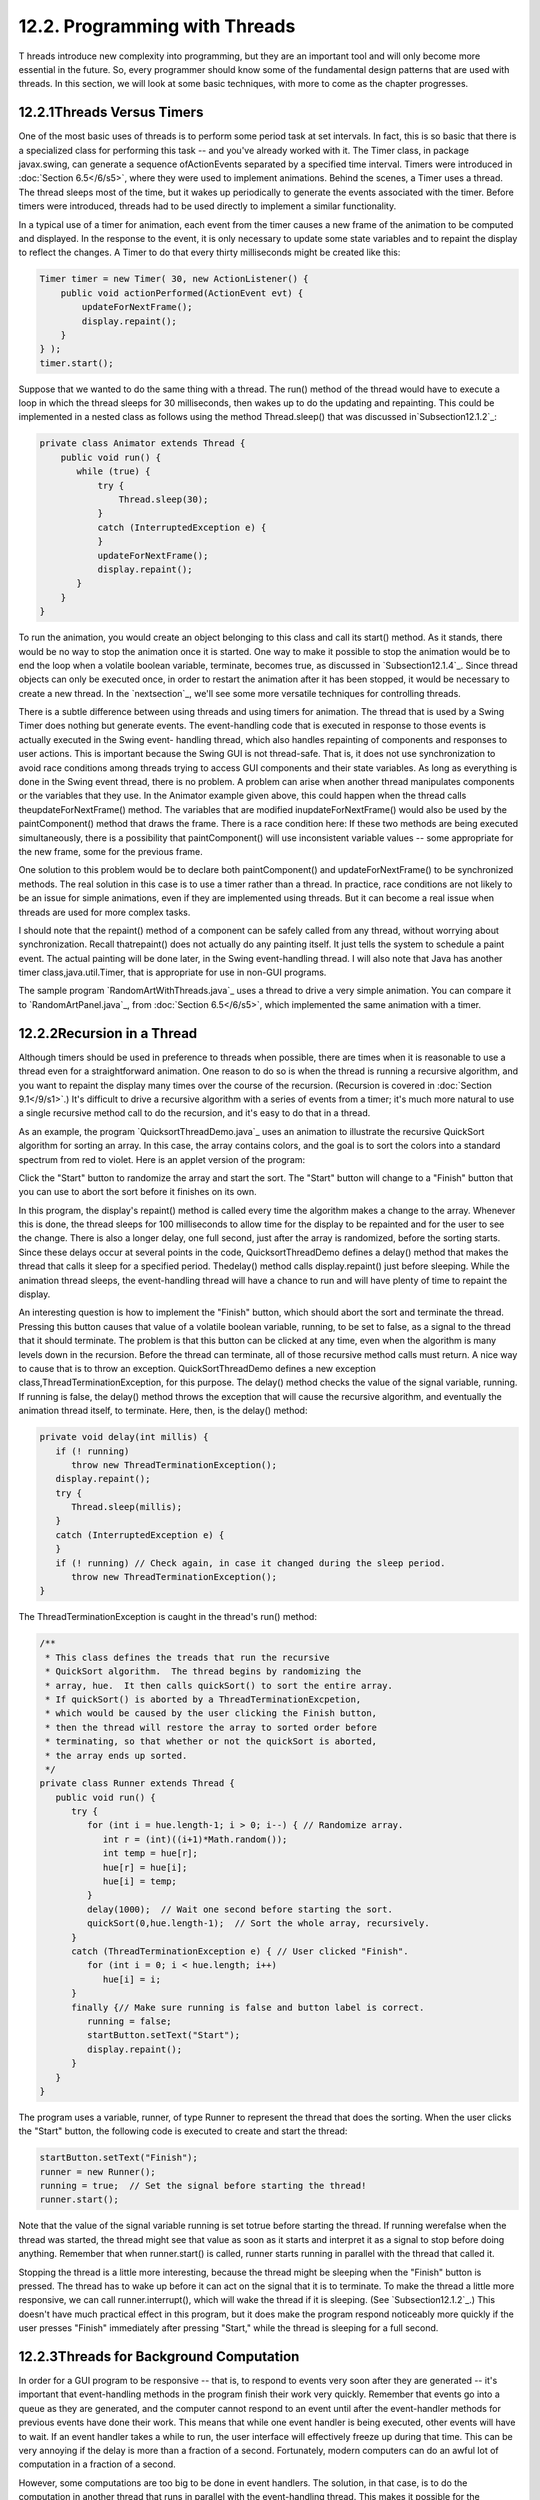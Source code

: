 
12.2. Programming with Threads
------------------------------



T hreads introduce new complexity into programming, but they are an
important tool and will only become more essential in the future. So,
every programmer should know some of the fundamental design patterns
that are used with threads. In this section, we will look at some
basic techniques, with more to come as the chapter progresses.





12.2.1Threads Versus Timers
~~~~~~~~~~~~~~~~~~~~~~~~~~~

One of the most basic uses of threads is to perform some period task
at set intervals. In fact, this is so basic that there is a
specialized class for performing this task -- and you've already
worked with it. The Timer class, in package javax.swing, can generate
a sequence ofActionEvents separated by a specified time interval.
Timers were introduced in :doc:`Section 6.5</6/s5>`, where they were used to
implement animations. Behind the scenes, a Timer uses a thread. The
thread sleeps most of the time, but it wakes up periodically to
generate the events associated with the timer. Before timers were
introduced, threads had to be used directly to implement a similar
functionality.

In a typical use of a timer for animation, each event from the timer
causes a new frame of the animation to be computed and displayed. In
the response to the event, it is only necessary to update some state
variables and to repaint the display to reflect the changes. A Timer
to do that every thirty milliseconds might be created like this:


.. code-block:: java

    Timer timer = new Timer( 30, new ActionListener() {
        public void actionPerformed(ActionEvent evt) {
            updateForNextFrame();
            display.repaint();
        }
    } );
    timer.start();


Suppose that we wanted to do the same thing with a thread. The run()
method of the thread would have to execute a loop in which the thread
sleeps for 30 milliseconds, then wakes up to do the updating and
repainting. This could be implemented in a nested class as follows
using the method Thread.sleep() that was discussed
in`Subsection12.1.2`_:


.. code-block:: java

    private class Animator extends Thread {
        public void run() {
           while (true) {
               try {
                   Thread.sleep(30);
               }
               catch (InterruptedException e) {
               }
               updateForNextFrame();
               display.repaint();
           }
        }
    }


To run the animation, you would create an object belonging to this
class and call its start() method. As it stands, there would be no way
to stop the animation once it is started. One way to make it possible
to stop the animation would be to end the loop when a volatile boolean
variable, terminate, becomes true, as discussed in
`Subsection12.1.4`_. Since thread objects can only be executed once,
in order to restart the animation after it has been stopped, it would
be necessary to create a new thread. In the `nextsection`_, we'll see
some more versatile techniques for controlling threads.

There is a subtle difference between using threads and using timers
for animation. The thread that is used by a Swing Timer does nothing
but generate events. The event-handling code that is executed in
response to those events is actually executed in the Swing event-
handling thread, which also handles repainting of components and
responses to user actions. This is important because the Swing GUI is
not thread-safe. That is, it does not use synchronization to avoid
race conditions among threads trying to access GUI components and
their state variables. As long as everything is done in the Swing
event thread, there is no problem. A problem can arise when another
thread manipulates components or the variables that they use. In the
Animator example given above, this could happen when the thread calls
theupdateForNextFrame() method. The variables that are modified
inupdateForNextFrame() would also be used by the paintComponent()
method that draws the frame. There is a race condition here: If these
two methods are being executed simultaneously, there is a possibility
that paintComponent() will use inconsistent variable values -- some
appropriate for the new frame, some for the previous frame.

One solution to this problem would be to declare both paintComponent()
and updateForNextFrame() to be synchronized methods. The real solution
in this case is to use a timer rather than a thread. In practice, race
conditions are not likely to be an issue for simple animations, even
if they are implemented using threads. But it can become a real issue
when threads are used for more complex tasks.

I should note that the repaint() method of a component can be safely
called from any thread, without worrying about synchronization. Recall
thatrepaint() does not actually do any painting itself. It just tells
the system to schedule a paint event. The actual painting will be done
later, in the Swing event-handling thread. I will also note that Java
has another timer class,java.util.Timer, that is appropriate for use
in non-GUI programs.

The sample program `RandomArtWithThreads.java`_ uses a thread to drive
a very simple animation. You can compare it to `RandomArtPanel.java`_,
from :doc:`Section 6.5</6/s5>`, which implemented the same animation with a timer.





12.2.2Recursion in a Thread
~~~~~~~~~~~~~~~~~~~~~~~~~~~

Although timers should be used in preference to threads when possible,
there are times when it is reasonable to use a thread even for a
straightforward animation. One reason to do so is when the thread is
running a recursive algorithm, and you want to repaint the display
many times over the course of the recursion. (Recursion is covered in
:doc:`Section 9.1</9/s1>`.) It's difficult to drive a recursive algorithm with a
series of events from a timer; it's much more natural to use a single
recursive method call to do the recursion, and it's easy to do that in
a thread.

As an example, the program `QuicksortThreadDemo.java`_ uses an
animation to illustrate the recursive QuickSort algorithm for sorting
an array. In this case, the array contains colors, and the goal is to
sort the colors into a standard spectrum from red to violet. Here is
an applet version of the program:



Click the "Start" button to randomize the array and start the sort.
The "Start" button will change to a "Finish" button that you can use
to abort the sort before it finishes on its own.

In this program, the display's repaint() method is called every time
the algorithm makes a change to the array. Whenever this is done, the
thread sleeps for 100 milliseconds to allow time for the display to be
repainted and for the user to see the change. There is also a longer
delay, one full second, just after the array is randomized, before the
sorting starts. Since these delays occur at several points in the
code, QuicksortThreadDemo defines a delay() method that makes the
thread that calls it sleep for a specified period. Thedelay() method
calls display.repaint() just before sleeping. While the animation
thread sleeps, the event-handling thread will have a chance to run and
will have plenty of time to repaint the display.

An interesting question is how to implement the "Finish" button, which
should abort the sort and terminate the thread. Pressing this button
causes that value of a volatile boolean variable, running, to be set
to false, as a signal to the thread that it should terminate. The
problem is that this button can be clicked at any time, even when the
algorithm is many levels down in the recursion. Before the thread can
terminate, all of those recursive method calls must return. A nice way
to cause that is to throw an exception. QuickSortThreadDemo defines a
new exception class,ThreadTerminationException, for this purpose. The
delay() method checks the value of the signal variable, running. If
running is false, the delay() method throws the exception that will
cause the recursive algorithm, and eventually the animation thread
itself, to terminate. Here, then, is the delay() method:


.. code-block:: java

    private void delay(int millis) {
       if (! running)
          throw new ThreadTerminationException();
       display.repaint();
       try {
          Thread.sleep(millis);
       }
       catch (InterruptedException e) {
       }
       if (! running) // Check again, in case it changed during the sleep period.
          throw new ThreadTerminationException();
    }


The ThreadTerminationException is caught in the thread's run() method:


.. code-block:: java

    /**
     * This class defines the treads that run the recursive
     * QuickSort algorithm.  The thread begins by randomizing the
     * array, hue.  It then calls quickSort() to sort the entire array.
     * If quickSort() is aborted by a ThreadTerminationExcpetion,
     * which would be caused by the user clicking the Finish button,
     * then the thread will restore the array to sorted order before
     * terminating, so that whether or not the quickSort is aborted,
     * the array ends up sorted.
     */
    private class Runner extends Thread {
       public void run() {
          try {
             for (int i = hue.length-1; i > 0; i--) { // Randomize array.
                int r = (int)((i+1)*Math.random());
                int temp = hue[r];
                hue[r] = hue[i];
                hue[i] = temp;
             }
             delay(1000);  // Wait one second before starting the sort.
             quickSort(0,hue.length-1);  // Sort the whole array, recursively.
          }
          catch (ThreadTerminationException e) { // User clicked "Finish".
             for (int i = 0; i < hue.length; i++)
                hue[i] = i;
          }
          finally {// Make sure running is false and button label is correct. 
             running = false; 
             startButton.setText("Start");
             display.repaint();
          }
       }
    }


The program uses a variable, runner, of type Runner to represent the
thread that does the sorting. When the user clicks the "Start" button,
the following code is executed to create and start the thread:


.. code-block:: java

    startButton.setText("Finish");
    runner = new Runner();
    running = true;  // Set the signal before starting the thread!
    runner.start();


Note that the value of the signal variable running is set totrue
before starting the thread. If running werefalse when the thread was
started, the thread might see that value as soon as it starts and
interpret it as a signal to stop before doing anything. Remember that
when runner.start() is called, runner starts running in parallel with
the thread that called it.

Stopping the thread is a little more interesting, because the thread
might be sleeping when the "Finish" button is pressed. The thread has
to wake up before it can act on the signal that it is to terminate. To
make the thread a little more responsive, we can call
runner.interrupt(), which will wake the thread if it is sleeping. (See
`Subsection12.1.2`_.) This doesn't have much practical effect in this
program, but it does make the program respond noticeably more quickly
if the user presses "Finish" immediately after pressing "Start," while
the thread is sleeping for a full second.





12.2.3Threads for Background Computation
~~~~~~~~~~~~~~~~~~~~~~~~~~~~~~~~~~~~~~~~

In order for a GUI program to be responsive -- that is, to respond to
events very soon after they are generated -- it's important that
event-handling methods in the program finish their work very quickly.
Remember that events go into a queue as they are generated, and the
computer cannot respond to an event until after the event-handler
methods for previous events have done their work. This means that
while one event handler is being executed, other events will have to
wait. If an event handler takes a while to run, the user interface
will effectively freeze up during that time. This can be very annoying
if the delay is more than a fraction of a second. Fortunately, modern
computers can do an awful lot of computation in a fraction of a
second.

However, some computations are too big to be done in event handlers.
The solution, in that case, is to do the computation in another thread
that runs in parallel with the event-handling thread. This makes it
possible for the computer to respond to user events even while the
computation is ongoing. We say that the computation is done "in the
background."

Note that this application of threads is very different from the
previous example. When a thread is used to drive a simple animation,
it actually does very little work. The thread only has to wake up
several times each second, do a few computations to update state
variables for the next frame of the animation, and call repaint() to
cause the next frame to be displayed. There is plenty of time while
the thread is sleeping for the computer to redraw the display and
handle any other events generated by the user.

When a thread is used for background computation, however, we want to
keep the computer as busy as possible working on the computation. The
thread will compete for processor time with the event-handling thread;
if you are not careful, event-handling -- repainting in particular --
can still be delayed. Fortunately, you can use thread priorities to
avoid the problem. By setting the computation thread to run at a lower
priority than the event-handling thread, you make sure that events
will be processes as quickly as possible, while the computation thread
will get all the extra processing time. Since event handling generally
uses very little processing time, this means that most of the
processing time goes to the background computation, but the interface
is still very responsive. (Thread priorities were discussed in
`Subsection12.1.2`_.)

The sample program `BackgroundComputationDemo.java`_ is an example of
background processing. This program creates an image that takes some
time to compute. The program uses some techniques for working with
images that will not be covered until `Subsection13.1.1`_, for now all
that you need to know is that it takes some computation to compute the
color of each pixel in the image. The image itself is a piece of a
mathematical object known as the Mandelbrot set. We will use the same
image in several examples in this chapter, and will return to the
Mandelbrot set in :doc:`Section 13.5</13/s5>`.

In outline, BackgroundComputationDemo is similar to
theQuicksortThreadDemo discussed above. The computation is done is a
thread defined by a nested class, Runner. A volatileboolean variable,
runner, is used to control the thread. If the value of runner is set
to false, the thread should terminate. The sample program has a button
that the user clicks to start and to abort the computation. The
difference is that the thread in this case is meant to run
continuously, without sleeping. To allow the user to see that progress
is being made in the computation (always a good idea), every time the
thread computes a row of pixels, it copies those pixels to the image
that is shown on the screen. The user sees the image being built up
line-by-line.

When the computation thread is created in response to the "Start"
button, we need to set it to run at a priority lower than the event-
handling thread. The code that creates the thread is itself running in
the event-handling thread, so we can use a priority that is one less
than the priority of the thread that is executing the code. Note that
the priority is set inside a try..catch statement. If an error occurs
while trying to set the thread priority, the program will still work,
though perhaps not as smoothly as it would if the priority was
correctly set. Here is how the thread is created and started:


.. code-block:: java

    runner = new Runner();
    try {
        runner.setPriority( Thread.currentThread().getPriority() - 1 );
    }
    catch (Exception e) {
        System.out.println("Error: Can't set thread priority: " + e);
    }
    running = true;  // Set the signal before starting the thread!
    runner.start();


The other major point of interest in this program is that we have two
threads that are both using the object that represents the image. The
computation thread accesses the image in order to set the color of its
pixels. The event-handling thread accesses the same image when it
copies the image to the screen. Since the image is a resource that is
shared by several threads, access to the image object should be
synchronized. When the paintComponent() method copies the image to the
screen (using a method that we have not yet covered), it does so in a
synchronized statement:


.. code-block:: java

    synchronized(image) {
        g.drawImage(image,0,0,null);
    }


When the computation thread sets the colors of a row of pixels (using
another unfamiliar method), it also uses synchronized:


.. code-block:: java

    synchronized(image) {
        image.setRGB(0,row, width, 1, rgb, 0, width);
    }


Note that both of these statements are synchronized on the same
object,image. This is essential. In order to prevent the two code
segments from being executed simultaneously, the synchronization must
be on the same object. I use the image object here because it is
convenient, but just about any object would do; it is **not** required
that you synchronize on the object to which you are trying to control
access.

Although BackgroundComputationDemo works OK, there is one problem: The
goal is to get the computation done as quickly as possible, using all
available processing time. The program accomplishes that goal on a
computer that has only one processor. But on a computer that has
several processors, we are still using only **one** of those
processors for the computation. It would be nice to get all the
processors working on the problem. To do that, we need real parallel
processing, with several computation threads. We turn to that problem
next.





12.2.4Threads for Multiprocessing
~~~~~~~~~~~~~~~~~~~~~~~~~~~~~~~~~

Our next example, `MultiprocessingDemo1.java`_, is a variation on
BackgroundComputationDemo. Instead of doing the computation in a
single thread, MultiprocessingDemo1 can divide the problem among
several threads. The user can select the number of threads to be used.
Each thread is assigned one section of the image to compute. The
threads perform their tasks in parallel. For example, if there are two
threads, the first thread computes the top half of the image while the
second thread computes the bottom half. Here is an applet version of
the program for you to try:



On a multi-processor computer, the computation will complete more
quickly when using several threads than when using just one. Note that
when using one thread, this program has the same behavior as the
previous example program.

The approach used in this example for dividing up the problem among
threads is not optimal. We will see in the `nextsection`_ how it can
be improved. However, MultiprocessingDemo1 makes a good first example
of multiprocessing.

When the user clicks the "Start" button, the program has to create and
start the specified number of threads, and it has to assign a segment
of the image to each thread. Here is how this is done:


.. code-block:: java

    workers = new Runner[threadCount];  // Holds the computation threads.
    int rowsPerThread;  // How many rows of pixels should each thread compute?
    rowsPerThread  = height / threadCount;  // (height = vertical size of image)
    running = true;  // Set the signal before starting the threads!
    threadsCompleted = 0;  // Records how many of the threads have terminated.
    for (int i = 0; i < threadCount; i++) {
        int startRow;  // first row computed by thread number i
        int endRow;    // last row computed by thread number i
           // Create and start a thread to compute the rows of the image from
           // startRow to endRow.  Note that we have to make sure that
           // the endRow for the last thread is the bottom row of the image.
        startRow = rowsPerThread*i;
        if (i == threadCount-1)
            endRow = height-1;
        else
            endRow = rowsPerThread*(i+1) - 1;
        workers[i] = new Runner(startRow, endRow);
        try {
            workers[i].setPriority( Thread.currentThread().getPriority() - 1 );
        }
        catch (Exception e) {
        }
        workers[i].start();
    }


Beyond creating more than one thread, very few changes are needed to
get the benefits of multiprocessing. Just as in the previous example,
each time a thread has computed the colors for a row of pixels, it
copies that row into the image, and synchronization is used in exactly
the same way to control access to the image.

One thing is new, however. When all the threads have finished running,
the name of the button in the program changes from "Abort" to "Start
Again", and the pop-up menu, which has been disabled while the threads
were running, is re-enabled. The problem is, how to tell when all the
threads have terminated? (You might think about why we can't use
join() to wait for the threads to end, as was done in the example in ;
at least, we can't do that in the event-handling thread!) In this
example, I use an instance variable, threadsCompleted, to keep track
of how many threads have terminated so far. As each thread finishes,
it calls a method that adds one to the value of this variable. (The
method is called in thefinally clause of a try statement to make
absolutely sure that it is called.) When the number of threads that
have finished is equal to the number of threads that were created, the
method updates the state of the program appropriately. Here is the
method:


.. code-block:: java

    synchronized private void threadFinished() {
        threadsCompleted++;
        if (threadsCompleted == workers.length) { // All threads have finished.
            startButton.setText("Start Again");
            startButton.setEnabled(true);
            running = false; // Make sure running is false after the threads end.
            workers = null;  // Discard the array that holds the threads.
            threadCountSelect.setEnabled(true); // Re-enable pop-up menu.
        }
    }


Note that this method is synchronized. This is to avoid the race
condition when threadsCompleted is incremented. Without the
synchronization, it is possible that two threads might call the method
at the same time. If the timing is just right, both threads could read
the same value forthreadsCompleted and get the same answer when they
increment it. The net result will be that threadsCompleted goes up by
one instead of by two. One thread is not properly counted, and
threadsCompleted will never become equal to the number of threads
created. The program would hang in a kind of deadlock. The problem
would occur only very rarely, since it depends on exact timing. But in
a large program, problems of this sort can be both very serious and
very hard to debug. Proper synchronization makes the error impossible.



